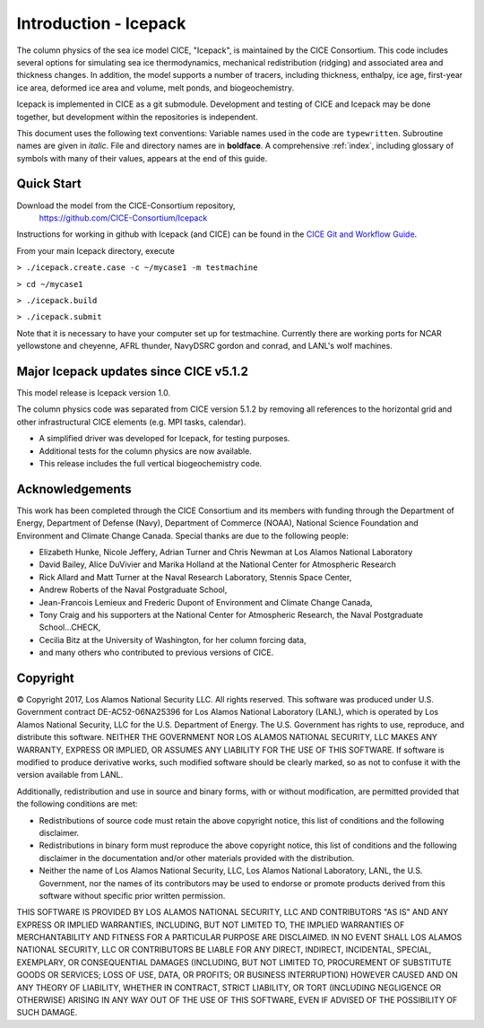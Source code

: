 **********************
Introduction - Icepack
**********************

The column physics of the sea ice model CICE, "Icepack", is maintained by the
CICE Consortium. This code includes several options for simulating sea ice
thermodynamics, mechanical redistribution (ridging) and associated area and thickness
changes.  In addition, the model supports a number of tracers, including
thickness, enthalpy, ice age, first-year ice area, deformed ice area and volume,
melt ponds, and biogeochemistry.

Icepack is implemented in CICE as a git submodule.
Development and testing of CICE and Icepack may be done together,
but development within the repositories is independent.

This document uses the following text conventions:
Variable names used in the code are ``typewritten``.
Subroutine names are given in *italic*.
File and directory names are in **boldface**.
A comprehensive :ref:`index`, including glossary of symbols with many of their values, appears
at the end of this guide.

.. _quickstart:

Quick Start
===========

Download the model from the CICE-Consortium repository, 
    https://github.com/CICE-Consortium/Icepack

Instructions for working in github with Icepack (and CICE) can be
found in the `CICE Git and Workflow Guide <https://docs.google.com/document/d/1rR6WAvZQT9iAMUp-m_HZ06AUCCI19mguFialsMCYs9o>`_.

From your main Icepack directory, execute

``> ./icepack.create.case -c ~/mycase1 -m testmachine``

``> cd ~/mycase1``

``> ./icepack.build``

``> ./icepack.submit``

Note that it is necessary to have your computer set up for testmachine. Currently there are working ports for 
NCAR yellowstone and cheyenne, AFRL thunder, NavyDSRC gordon and conrad, and LANL's wolf machines. 


Major Icepack updates since CICE v5.1.2
============================================

This model release is Icepack version 1.0.

The column physics code was separated from CICE version 5.1.2 by removing all references to
the horizontal grid and other infrastructural CICE elements (e.g. MPI tasks, calendar).  

- A simplified driver was developed for Icepack, for testing purposes. 
- Additional tests for the column physics are now available.
- This release includes the full vertical biogeochemistry code.

Acknowledgements
=============================

This work has been completed through the CICE Consortium and its members with funding 
through the 
Department of Energy,
Department of Defense (Navy),
Department of Commerce (NOAA),
National Science Foundation
and Environment and Climate Change Canada.
Special thanks are due to the following people:

-  Elizabeth Hunke, Nicole Jeffery, Adrian Turner and Chris Newman at Los Alamos National Laboratory
 
-  David Bailey, Alice DuVivier and Marika Holland at the National Center for Atmospheric Research

-  Rick Allard and Matt Turner at the Naval Research Laboratory, Stennis Space Center,

-  Andrew Roberts of the Naval Postgraduate School,

-  Jean-Francois Lemieux and Frederic Dupont of Environment and Climate Change Canada,

-  Tony Craig and his supporters at the National Center for Atmospheric Research, the Naval Postgraduate School...CHECK,

-  Cecilia Bitz at the University of Washington, for her column forcing data,

-  and many others who contributed to previous versions of CICE.

Copyright
=============================

© Copyright 2017, Los Alamos National Security LLC. All rights reserved. 
This software was produced under U.S. Government contract 
DE-AC52-06NA25396 for Los Alamos National Laboratory (LANL), which is
operated by Los Alamos National Security, LLC for the U.S. Department
of Energy. The U.S. Government has rights to use, reproduce, and distribute
this software. NEITHER THE GOVERNMENT NOR LOS ALAMOS NATIONAL SECURITY, LLC
MAKES ANY WARRANTY, EXPRESS OR IMPLIED, OR ASSUMES ANY LIABILITY FOR THE USE
OF THIS SOFTWARE. If software is modified to produce derivative works, such
modified software should be clearly marked, so as not to confuse it with the
version available from LANL. 

Additionally, redistribution and use in source and binary forms, with or
without modification, are permitted provided that the following conditions
are met:

- Redistributions of source code must retain the above copyright notice, this list of conditions and the following disclaimer.

- Redistributions in binary form must reproduce the above copyright notice, this list of conditions and the following disclaimer in the documentation and/or other materials provided with the distribution.

- Neither the name of Los Alamos National Security, LLC, Los Alamos National Laboratory, LANL, the U.S. Government, nor the names of its contributors may be used to endorse or promote products derived from this software without specific prior written permission.

THIS SOFTWARE IS PROVIDED BY LOS ALAMOS NATIONAL SECURITY, LLC AND
CONTRIBUTORS "AS IS" AND ANY EXPRESS OR IMPLIED WARRANTIES, INCLUDING, BUT
NOT LIMITED TO, THE IMPLIED WARRANTIES OF MERCHANTABILITY AND FITNESS FOR
A PARTICULAR PURPOSE ARE DISCLAIMED. IN NO EVENT SHALL LOS ALAMOS NATIONAL
SECURITY, LLC OR CONTRIBUTORS BE LIABLE FOR ANY DIRECT, INDIRECT, INCIDENTAL,
SPECIAL, EXEMPLARY, OR CONSEQUENTIAL DAMAGES (INCLUDING, BUT NOT LIMITED
TO, PROCUREMENT OF SUBSTITUTE GOODS OR SERVICES; LOSS OF USE, DATA, OR
PROFITS; OR BUSINESS INTERRUPTION) HOWEVER CAUSED AND ON ANY THEORY OF
LIABILITY, WHETHER IN CONTRACT, STRICT LIABILITY, OR TORT (INCLUDING
NEGLIGENCE OR OTHERWISE) ARISING IN ANY WAY OUT OF THE USE OF THIS
SOFTWARE, EVEN IF ADVISED OF THE POSSIBILITY OF SUCH DAMAGE.


